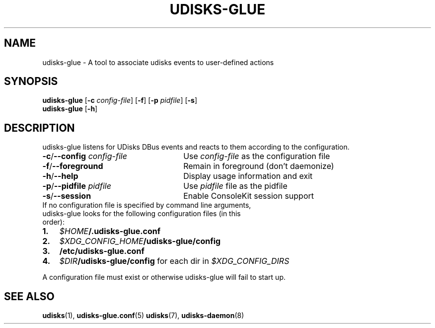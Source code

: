 .TH UDISKS\-GLUE 1 2011-04-20 "udisks\-glue" "udisks\-glue Manual"
.SH NAME
udisks\-glue \- A tool to associate udisks events to user\-defined actions
.SH SYNOPSIS
.B udisks\-glue
[\fB\-c \fIconfig\-file\fR]
[\fB\-f\fR]
[\fB\-p \fIpidfile\fR]
[\fB\-s\fR]
.br
.B udisks\-glue
[\fB\-h\fR]
.SH DESCRIPTION
udisks\-glue listens for UDisks DBus events and reacts to them according to the configuration.
.TP 26
.B \-c\fR/\fB\-\-config \fIconfig\-file
Use \fIconfig\-file\fR as the configuration file
.TP
.B \-f\fR/\fB\-\-foreground
Remain in foreground (don't daemonize)
.TP
.B \-h\fR/\fB\-\-help
Display usage information and exit
.TP
.B \-p\fR/\fB\-\-pidfile \fIpidfile
Use \fIpidfile\fR file as the pidfile
.TP
.B \-s\fR/\fB\-\-session
Enable ConsoleKit session support

.TP
If no configuration file is specified by command line arguments, udisks\-glue looks for the following configuration files (in this order):
.TP 3
.B 1.
.I $HOME\fB/.udisks\-glue.conf
.TP
.B 2.
.I $XDG_CONFIG_HOME\fB/udisks\-glue/config
.TP
.B 3.
.B /etc/udisks\-glue.conf
.TP
.B 4.
.I $DIR\fB/udisks\-glue/config\fR for each dir in \fI$XDG_CONFIG_DIRS
.PP
A configuration file must exist or otherwise udisks\-glue will fail to start up.
.SH SEE ALSO
.B udisks\fR(1),
.B udisks\-glue.conf\fR(5)
.B udisks\fR(7),
.B udisks\-daemon\fR(8)
